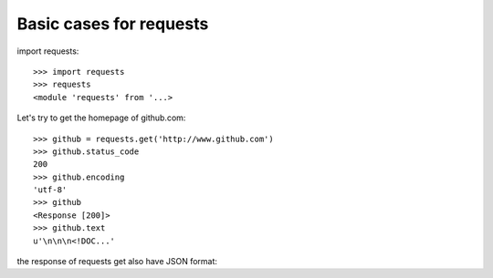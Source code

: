 Basic cases for requests
========================

import requests::

  >>> import requests
  >>> requests
  <module 'requests' from '...>

Let's try to get the homepage of github.com::

  >>> github = requests.get('http://www.github.com')
  >>> github.status_code
  200
  >>> github.encoding
  'utf-8'
  >>> github
  <Response [200]>
  >>> github.text
  u'\n\n\n<!DOC...'

the response of requests get also have JSON format::
